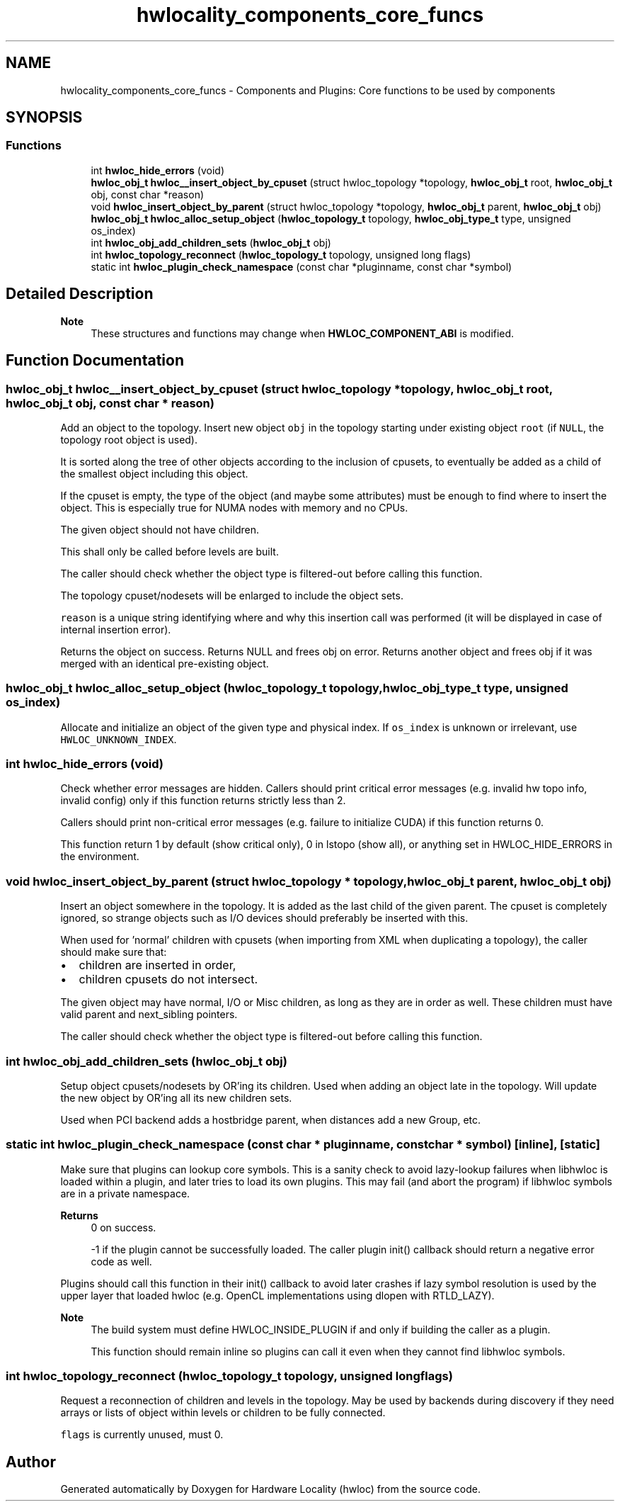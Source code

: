 .TH "hwlocality_components_core_funcs" 3 "Sun Mar 20 2022" "Version 2.7.1" "Hardware Locality (hwloc)" \" -*- nroff -*-
.ad l
.nh
.SH NAME
hwlocality_components_core_funcs \- Components and Plugins: Core functions to be used by components
.SH SYNOPSIS
.br
.PP
.SS "Functions"

.in +1c
.ti -1c
.RI "int \fBhwloc_hide_errors\fP (void)"
.br
.ti -1c
.RI "\fBhwloc_obj_t\fP \fBhwloc__insert_object_by_cpuset\fP (struct hwloc_topology *topology, \fBhwloc_obj_t\fP root, \fBhwloc_obj_t\fP obj, const char *reason)"
.br
.ti -1c
.RI "void \fBhwloc_insert_object_by_parent\fP (struct hwloc_topology *topology, \fBhwloc_obj_t\fP parent, \fBhwloc_obj_t\fP obj)"
.br
.ti -1c
.RI "\fBhwloc_obj_t\fP \fBhwloc_alloc_setup_object\fP (\fBhwloc_topology_t\fP topology, \fBhwloc_obj_type_t\fP type, unsigned os_index)"
.br
.ti -1c
.RI "int \fBhwloc_obj_add_children_sets\fP (\fBhwloc_obj_t\fP obj)"
.br
.ti -1c
.RI "int \fBhwloc_topology_reconnect\fP (\fBhwloc_topology_t\fP topology, unsigned long flags)"
.br
.ti -1c
.RI "static int \fBhwloc_plugin_check_namespace\fP (const char *pluginname, const char *symbol)"
.br
.in -1c
.SH "Detailed Description"
.PP 

.PP
\fBNote\fP
.RS 4
These structures and functions may change when \fBHWLOC_COMPONENT_ABI\fP is modified\&. 
.RE
.PP

.SH "Function Documentation"
.PP 
.SS "\fBhwloc_obj_t\fP hwloc__insert_object_by_cpuset (struct hwloc_topology * topology, \fBhwloc_obj_t\fP root, \fBhwloc_obj_t\fP obj, const char * reason)"

.PP
Add an object to the topology\&. Insert new object \fCobj\fP in the topology starting under existing object \fCroot\fP (if \fCNULL\fP, the topology root object is used)\&.
.PP
It is sorted along the tree of other objects according to the inclusion of cpusets, to eventually be added as a child of the smallest object including this object\&.
.PP
If the cpuset is empty, the type of the object (and maybe some attributes) must be enough to find where to insert the object\&. This is especially true for NUMA nodes with memory and no CPUs\&.
.PP
The given object should not have children\&.
.PP
This shall only be called before levels are built\&.
.PP
The caller should check whether the object type is filtered-out before calling this function\&.
.PP
The topology cpuset/nodesets will be enlarged to include the object sets\&.
.PP
\fCreason\fP is a unique string identifying where and why this insertion call was performed (it will be displayed in case of internal insertion error)\&.
.PP
Returns the object on success\&. Returns NULL and frees obj on error\&. Returns another object and frees obj if it was merged with an identical pre-existing object\&. 
.SS "\fBhwloc_obj_t\fP hwloc_alloc_setup_object (\fBhwloc_topology_t\fP topology, \fBhwloc_obj_type_t\fP type, unsigned os_index)"

.PP
Allocate and initialize an object of the given type and physical index\&. If \fCos_index\fP is unknown or irrelevant, use \fCHWLOC_UNKNOWN_INDEX\fP\&. 
.SS "int hwloc_hide_errors (void)"

.PP
Check whether error messages are hidden\&. Callers should print critical error messages (e\&.g\&. invalid hw topo info, invalid config) only if this function returns strictly less than 2\&.
.PP
Callers should print non-critical error messages (e\&.g\&. failure to initialize CUDA) if this function returns 0\&.
.PP
This function return 1 by default (show critical only), 0 in lstopo (show all), or anything set in HWLOC_HIDE_ERRORS in the environment\&. 
.SS "void hwloc_insert_object_by_parent (struct hwloc_topology * topology, \fBhwloc_obj_t\fP parent, \fBhwloc_obj_t\fP obj)"

.PP
Insert an object somewhere in the topology\&. It is added as the last child of the given parent\&. The cpuset is completely ignored, so strange objects such as I/O devices should preferably be inserted with this\&.
.PP
When used for 'normal' children with cpusets (when importing from XML when duplicating a topology), the caller should make sure that:
.IP "\(bu" 2
children are inserted in order,
.IP "\(bu" 2
children cpusets do not intersect\&.
.PP
.PP
The given object may have normal, I/O or Misc children, as long as they are in order as well\&. These children must have valid parent and next_sibling pointers\&.
.PP
The caller should check whether the object type is filtered-out before calling this function\&. 
.SS "int hwloc_obj_add_children_sets (\fBhwloc_obj_t\fP obj)"

.PP
Setup object cpusets/nodesets by OR'ing its children\&. Used when adding an object late in the topology\&. Will update the new object by OR'ing all its new children sets\&.
.PP
Used when PCI backend adds a hostbridge parent, when distances add a new Group, etc\&. 
.SS "static int hwloc_plugin_check_namespace (const char * pluginname, const char * symbol)\fC [inline]\fP, \fC [static]\fP"

.PP
Make sure that plugins can lookup core symbols\&. This is a sanity check to avoid lazy-lookup failures when libhwloc is loaded within a plugin, and later tries to load its own plugins\&. This may fail (and abort the program) if libhwloc symbols are in a private namespace\&.
.PP
\fBReturns\fP
.RS 4
0 on success\&. 
.PP
-1 if the plugin cannot be successfully loaded\&. The caller plugin init() callback should return a negative error code as well\&.
.RE
.PP
Plugins should call this function in their init() callback to avoid later crashes if lazy symbol resolution is used by the upper layer that loaded hwloc (e\&.g\&. OpenCL implementations using dlopen with RTLD_LAZY)\&.
.PP
\fBNote\fP
.RS 4
The build system must define HWLOC_INSIDE_PLUGIN if and only if building the caller as a plugin\&.
.PP
This function should remain inline so plugins can call it even when they cannot find libhwloc symbols\&. 
.RE
.PP

.SS "int hwloc_topology_reconnect (\fBhwloc_topology_t\fP topology, unsigned long flags)"

.PP
Request a reconnection of children and levels in the topology\&. May be used by backends during discovery if they need arrays or lists of object within levels or children to be fully connected\&.
.PP
\fCflags\fP is currently unused, must 0\&. 
.SH "Author"
.PP 
Generated automatically by Doxygen for Hardware Locality (hwloc) from the source code\&.
